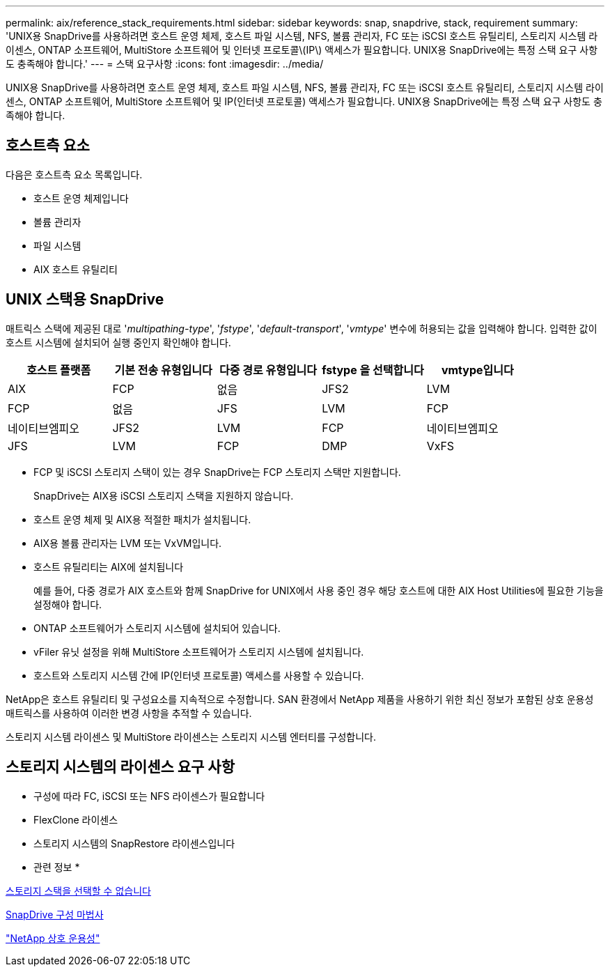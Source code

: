 ---
permalink: aix/reference_stack_requirements.html 
sidebar: sidebar 
keywords: snap, snapdrive, stack, requirement 
summary: 'UNIX용 SnapDrive를 사용하려면 호스트 운영 체제, 호스트 파일 시스템, NFS, 볼륨 관리자, FC 또는 iSCSI 호스트 유틸리티, 스토리지 시스템 라이센스, ONTAP 소프트웨어, MultiStore 소프트웨어 및 인터넷 프로토콜\(IP\) 액세스가 필요합니다. UNIX용 SnapDrive에는 특정 스택 요구 사항도 충족해야 합니다.' 
---
= 스택 요구사항
:icons: font
:imagesdir: ../media/


[role="lead"]
UNIX용 SnapDrive를 사용하려면 호스트 운영 체제, 호스트 파일 시스템, NFS, 볼륨 관리자, FC 또는 iSCSI 호스트 유틸리티, 스토리지 시스템 라이센스, ONTAP 소프트웨어, MultiStore 소프트웨어 및 IP(인터넷 프로토콜) 액세스가 필요합니다. UNIX용 SnapDrive에는 특정 스택 요구 사항도 충족해야 합니다.



== 호스트측 요소

다음은 호스트측 요소 목록입니다.

* 호스트 운영 체제입니다
* 볼륨 관리자
* 파일 시스템
* AIX 호스트 유틸리티




== UNIX 스택용 SnapDrive

매트릭스 스택에 제공된 대로 '_multipathing-type_', '_fstype_', '_default-transport_', '_vmtype_' 변수에 허용되는 값을 입력해야 합니다. 입력한 값이 호스트 시스템에 설치되어 실행 중인지 확인해야 합니다.

|===
| 호스트 플랫폼 | 기본 전송 유형입니다 | 다중 경로 유형입니다 | fstype 을 선택합니다 | vmtype입니다 


 a| 
AIX
 a| 
FCP
 a| 
없음
 a| 
JFS2
 a| 
LVM



 a| 
FCP
 a| 
없음
 a| 
JFS
 a| 
LVM



 a| 
FCP
 a| 
네이티브엠피오
 a| 
JFS2
 a| 
LVM



 a| 
FCP
 a| 
네이티브엠피오
 a| 
JFS
 a| 
LVM



 a| 
FCP
 a| 
DMP
 a| 
VxFS
 a| 
VxVM

|===
* FCP 및 iSCSI 스토리지 스택이 있는 경우 SnapDrive는 FCP 스토리지 스택만 지원합니다.
+
SnapDrive는 AIX용 iSCSI 스토리지 스택을 지원하지 않습니다.

* 호스트 운영 체제 및 AIX용 적절한 패치가 설치됩니다.
* AIX용 볼륨 관리자는 LVM 또는 VxVM입니다.
* 호스트 유틸리티는 AIX에 설치됩니다
+
예를 들어, 다중 경로가 AIX 호스트와 함께 SnapDrive for UNIX에서 사용 중인 경우 해당 호스트에 대한 AIX Host Utilities에 필요한 기능을 설정해야 합니다.

* ONTAP 소프트웨어가 스토리지 시스템에 설치되어 있습니다.
* vFiler 유닛 설정을 위해 MultiStore 소프트웨어가 스토리지 시스템에 설치됩니다.
* 호스트와 스토리지 시스템 간에 IP(인터넷 프로토콜) 액세스를 사용할 수 있습니다.


NetApp은 호스트 유틸리티 및 구성요소를 지속적으로 수정합니다. SAN 환경에서 NetApp 제품을 사용하기 위한 최신 정보가 포함된 상호 운용성 매트릭스를 사용하여 이러한 변경 사항을 추적할 수 있습니다.

스토리지 시스템 라이센스 및 MultiStore 라이센스는 스토리지 시스템 엔터티를 구성합니다.



== 스토리지 시스템의 라이센스 요구 사항

* 구성에 따라 FC, iSCSI 또는 NFS 라이센스가 필요합니다
* FlexClone 라이센스
* 스토리지 시스템의 SnapRestore 라이센스입니다


* 관련 정보 *

xref:concept_unable_to_select_a_storage_stack.adoc[스토리지 스택을 선택할 수 없습니다]

xref:concept_when_to_use_the_snapdrive_configuration_wizard.adoc[SnapDrive 구성 마법사]

https://mysupport.netapp.com/NOW/products/interoperability["NetApp 상호 운용성"]
